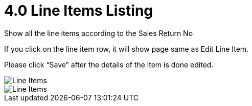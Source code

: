 [#h3_internal-sales-return-applet_line_items_listing]
= 4.0 Line Items Listing

Show all the line items according to the Sales Return No

If you click on the line item row, it will show page same as Edit Line Item.

Please click “Save” after the details of the item is done edited.

image::LineItemsListing.png[Line Items, align = "center"]

image::LineItemListing-EditLineItem.png[Line Items, align = "center"]
